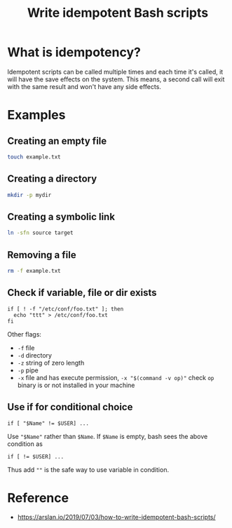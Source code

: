 :PROPERTIES:
:ID:       9A95DDCB-5BAB-4C13-84E4-9E4ED8D333D7
:END:
#+title: Write idempotent Bash scripts
#+filetags: :bash:

* What is idempotency?
Idempotent scripts can be called multiple times and each time it's
called, it will have the save effects on the system. This means, a
second call will exit with the same result and won't have any side
effects.

* Examples

** Creating an empty file
#+begin_src bash
touch example.txt
#+end_src

** Creating a directory
#+begin_src bash
 mkdir -p mydir
#+END_src

** Creating a symbolic link
#+begin_src bash
  ln -sfn source target
#+end_src

** Removing a file
#+begin_src bash
  rm -f example.txt
#+end_src

** Check if variable, file or dir exists
#+begin_src
if [ ! -f "/etc/conf/foo.txt" ]; then
  echo "ttt" > /etc/conf/foo.txt
fi
#+end_src

Other flags:
- =-f= file
- =-d= directory
- =-z= string of zero length
- =-p= pipe
- =-x= file and has execute permission, =-x "$(command -v op)"= check
  =op= binary is or not installed in your machine

** Use if for conditional choice
#+begin_src
if [ "$Name" != $USER] ...
#+end_src

Use ="$Name"= rather than =$Name=.
If =$Name= is empty, bash sees the above condition as
#+begin_src
if [ != $USER] ...
#+end_src

Thus add =""= is the safe way to use variable in condition.

* Reference
- https://arslan.io/2019/07/03/how-to-write-idempotent-bash-scripts/
